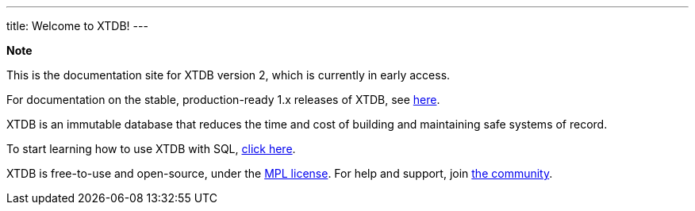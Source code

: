 ---
title: Welcome to XTDB!
---

++++
<div class="p-4 mb-2 rounded-xl
            bg-blue-300 text-blue-800
            dark:bg-blue-700 dark:text-blue-300
            not-content">
    <strong class="block mb-2">Note</strong>

    <p>This is the documentation site for XTDB version 2, which is currently in early access.</p>
    <p>For documentation on the stable, production-ready 1.x releases of XTDB, see <a href="https://v1-docs.xtdb.com" target="_blank">here</a>.</p>
</div>
++++

XTDB is an immutable database that reduces the time and cost of building and maintaining safe systems of record.

To start learning how to use XTDB with SQL, link:/intro/getting-started[click here].

XTDB is free-to-use and open-source, under the https://opensource.org/license/mpl-2-0/[MPL license^]. For help and support, join link:/intro/community[the community].

